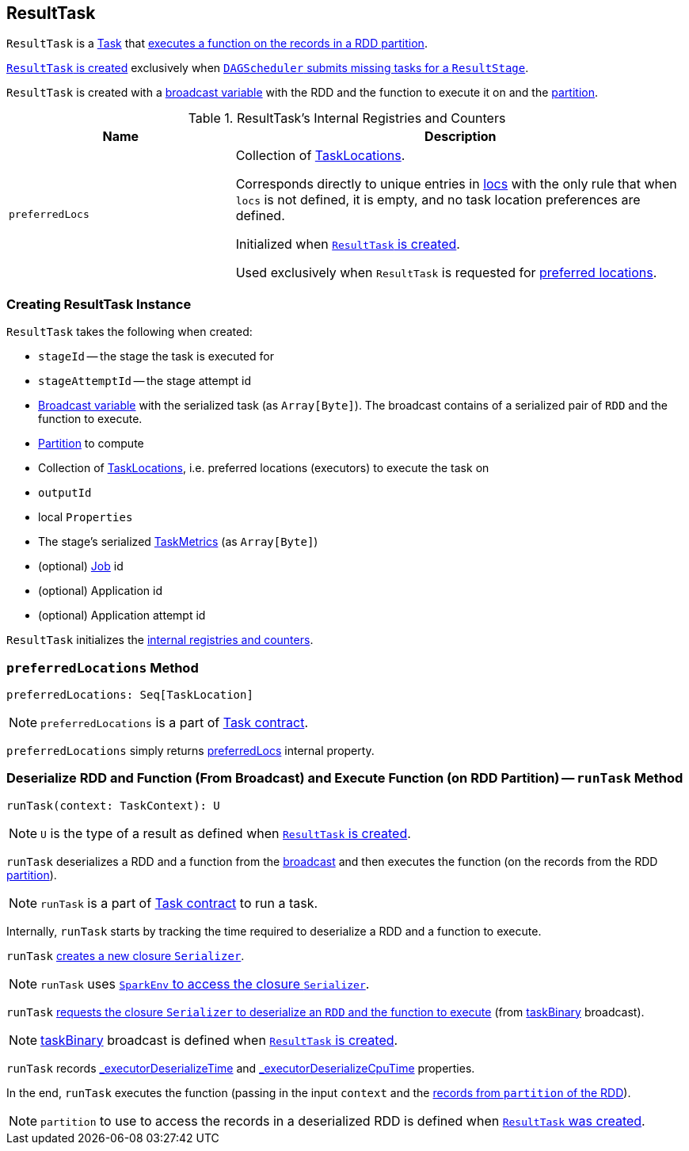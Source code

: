 == [[ResultTask]] ResultTask

`ResultTask` is a link:spark-taskscheduler-tasks.adoc[Task] that <<runTask, executes a function on the records in a RDD partition>>.

<<creating-instance, `ResultTask` is created>> exclusively when link:spark-dagscheduler.adoc#submitMissingTasks[`DAGScheduler` submits missing tasks for a `ResultStage`].

`ResultTask` is created with a <<taskBinary, broadcast variable>> with the RDD and the function to execute it on and the <<partition, partition>>.

[[internal-registries]]
.ResultTask's Internal Registries and Counters
[cols="1,2",options="header",width="100%"]
|===
| Name
| Description

| [[preferredLocs]] `preferredLocs`
| Collection of link:spark-TaskLocation.adoc[TaskLocations].

Corresponds directly to unique entries in <<locs, locs>> with the only rule that when `locs` is not defined, it is empty, and no task location preferences are defined.

Initialized when <<creating-instance, `ResultTask` is created>>.

Used exclusively when `ResultTask` is requested for <<preferredLocations, preferred locations>>.

|===

=== [[creating-instance]] Creating ResultTask Instance

`ResultTask` takes the following when created:

* `stageId` -- the stage the task is executed for
* `stageAttemptId` -- the stage attempt id
* [[taskBinary]] link:spark-broadcast.adoc[Broadcast variable] with the serialized task (as `Array[Byte]`). The broadcast contains of a serialized pair of `RDD` and the function to execute.
* [[partition]] link:spark-rdd-Partition.adoc[Partition] to compute
* [[locs]] Collection of link:spark-TaskLocation.adoc[TaskLocations], i.e. preferred locations (executors) to execute the task on
* [[outputId]] `outputId`
* [[localProperties]] local `Properties`
* [[serializedTaskMetrics]] The stage's serialized link:spark-taskscheduler-taskmetrics.adoc[TaskMetrics] (as `Array[Byte]`)
* [[jobId]] (optional) link:spark-dagscheduler-jobs.adoc[Job] id
* [[appId]] (optional) Application id
* [[appAttemptId]] (optional) Application attempt id

`ResultTask` initializes the <<internal-registries, internal registries and counters>>.

=== [[preferredLocations]] `preferredLocations` Method

[source, scala]
----
preferredLocations: Seq[TaskLocation]
----

NOTE: `preferredLocations` is a part of link:spark-taskscheduler-tasks.adoc#contract[Task contract].

`preferredLocations` simply returns <<preferredLocs, preferredLocs>> internal property.

=== [[runTask]] Deserialize RDD and Function (From Broadcast) and Execute Function (on RDD Partition) -- `runTask` Method

[source, scala]
----
runTask(context: TaskContext): U
----

NOTE: `U` is the type of a result as defined when <<creating-instance, `ResultTask` is created>>.

`runTask` deserializes a RDD and a function from the <<taskBinary, broadcast>> and then executes the function (on the records from the RDD <<partition, partition>>).

NOTE: `runTask` is a part of link:spark-taskscheduler-tasks.adoc#contract[Task contract] to run a task.

Internally, `runTask` starts by tracking the time required to deserialize a RDD and a function to execute.

`runTask` link:spark-Serializer.adoc#newInstance[creates a new closure `Serializer`].

NOTE: `runTask` uses link:spark-sparkenv.adoc#closureSerializer[`SparkEnv` to access the closure `Serializer`].

`runTask` link:spark-Serializer.adoc#deserialize[requests the closure `Serializer` to deserialize an `RDD` and the function to execute] (from <<taskBinary, taskBinary>> broadcast).

NOTE: <<taskBinary, taskBinary>> broadcast is defined when <<creating-instance, `ResultTask` is created>>.

`runTask` records link:spark-taskscheduler-tasks.adoc#_executorDeserializeTime[_executorDeserializeTime] and link:spark-taskscheduler-tasks.adoc#_executorDeserializeCpuTime[_executorDeserializeCpuTime] properties.

In the end, `runTask` executes the function (passing in the input `context` and the link:spark-rdd.adoc#iterator[records from `partition` of the RDD]).

NOTE: `partition` to use to access the records in a deserialized RDD is defined when <<creating-instance, `ResultTask` was created>>.

